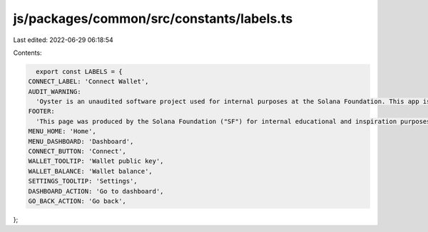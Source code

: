 js/packages/common/src/constants/labels.ts
==========================================

Last edited: 2022-06-29 06:18:54

Contents:

.. code-block:: ts

    export const LABELS = {
  CONNECT_LABEL: 'Connect Wallet',
  AUDIT_WARNING:
    'Oyster is an unaudited software project used for internal purposes at the Solana Foundation. This app is not for public use.',
  FOOTER:
    'This page was produced by the Solana Foundation ("SF") for internal educational and inspiration purposes only. SF does not encourage, induce or sanction the deployment, integration or use of Oyster or any similar application (including its code) in violation of applicable laws or regulations and hereby prohibits any such deployment, integration or use. Anyone using this code or a derivation thereof must comply with applicable laws and regulations when releasing related software.',
  MENU_HOME: 'Home',
  MENU_DASHBOARD: 'Dashboard',
  CONNECT_BUTTON: 'Connect',
  WALLET_TOOLTIP: 'Wallet public key',
  WALLET_BALANCE: 'Wallet balance',
  SETTINGS_TOOLTIP: 'Settings',
  DASHBOARD_ACTION: 'Go to dashboard',
  GO_BACK_ACTION: 'Go back',
};


